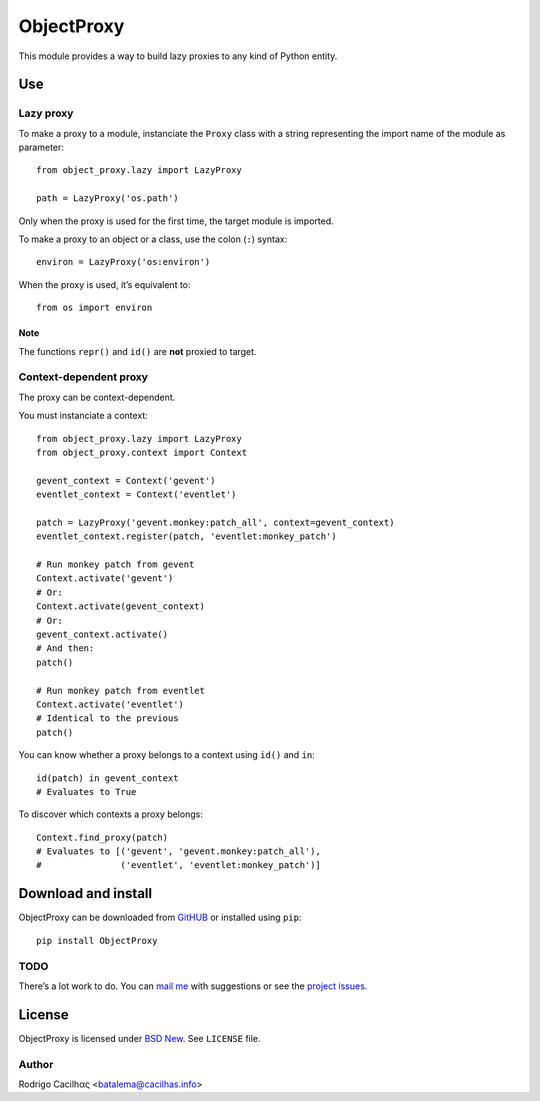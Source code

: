 .. _BSD New: http://opensource.org/licenses/BSD-3-Clause
.. _GitHUB: https://github.com/Montegasppa/ObjectProxy
.. _mail me: mailto:batalema@cacilhas.info
.. _project issues: https://github.com/Montegasppa/ObjectProxy/issues


=============
 ObjectProxy
=============

This module provides a way to build lazy proxies to any kind of Python
entity.


Use
===


Lazy proxy
----------

To make a proxy to a module, instanciate the ``Proxy`` class with a
string representing the import name of the module as parameter::

    from object_proxy.lazy import LazyProxy

    path = LazyProxy('os.path')


Only when the proxy is used for the first time, the target module is
imported.

To make a proxy to an object or a class, use the colon (``:``) syntax::

    environ = LazyProxy('os:environ')


When the proxy is used, it’s equivalent to::

    from os import environ


Note
~~~~

The functions ``repr()`` and ``id()`` are **not** proxied to target.


Context-dependent proxy
-----------------------

The proxy can be context-dependent.

You must instanciate a context::

    from object_proxy.lazy import LazyProxy
    from object_proxy.context import Context

    gevent_context = Context('gevent')
    eventlet_context = Context('eventlet')

    patch = LazyProxy('gevent.monkey:patch_all', context=gevent_context)
    eventlet_context.register(patch, 'eventlet:monkey_patch')

    # Run monkey patch from gevent
    Context.activate('gevent')
    # Or:
    Context.activate(gevent_context)
    # Or:
    gevent_context.activate()
    # And then:
    patch()

    # Run monkey patch from eventlet
    Context.activate('eventlet')
    # Identical to the previous
    patch()


You can know whether a proxy belongs to a context using ``id()`` and
``in``::

    id(patch) in gevent_context
    # Evaluates to True


To discover which contexts a proxy belongs::

    Context.find_proxy(patch)
    # Evaluates to [('gevent', 'gevent.monkey:patch_all'),
    #               ('eventlet', 'eventlet:monkey_patch')]


Download and install
====================

ObjectProxy can be downloaded from GitHUB_ or installed using ``pip``::

    pip install ObjectProxy


TODO
----

There’s a lot work to do. You can `mail me`_ with suggestions or see the
`project issues`_.


License
=======

ObjectProxy is licensed under `BSD New`_. See ``LICENSE`` file.


Author
------

Rodrigo Cacilhας <batalema@cacilhas.info>
